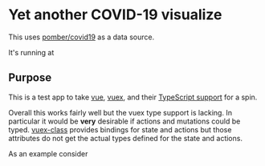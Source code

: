 * Yet another COVID-19 visualize

This uses [[https://github.com/pomber/covid19][pomber/covid19]] as a data source.

It's running at 

** Purpose

This is a test app to take [[https://vuejs.org/][vue]], [[https://vuex.vuejs.org/][vuex]], and their [[https://blog.logrocket.com/how-to-write-a-vue-js-app-completely-in-typescript/][TypeScript support]] for a spin.

Overall this works fairly well but the vuex type support is lacking. In particular it would be *very* desirable if actions and mutations could be typed. [[https://github.com/ktsn/vuex-class][vuex-class]] provides bindings for state and actions but those attributes do not get the actual types defined for the state and actions.

As an example consider 

